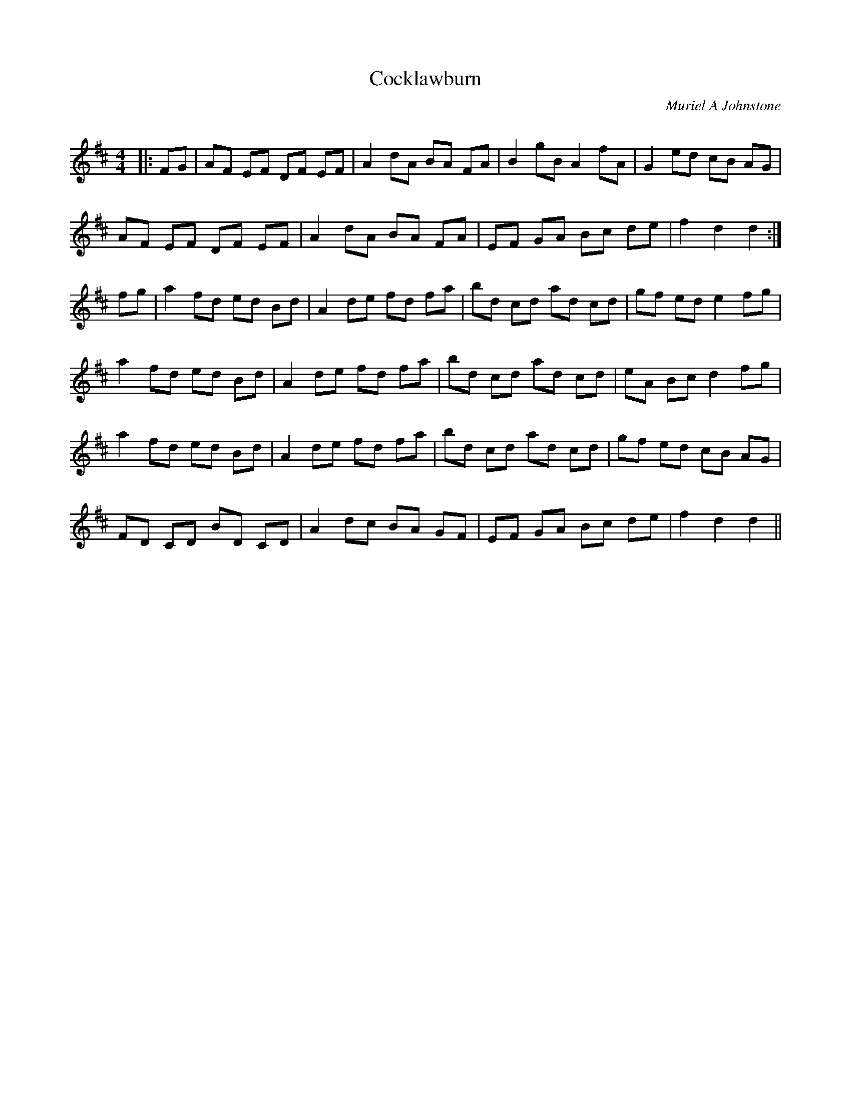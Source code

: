 X:1
T: Cocklawburn
C:Muriel A Johnstone
R:Reel
Q: 232
K:D
M:4/4
L:1/8
|:FG|AF EF DF EF|A2 dA BA FA|B2 gB A2 fA|G2 ed cB AG|
AF EF DF EF|A2 dA BA FA|EF GA Bc de|f2 d2 d2:|
fg|a2 fd ed Bd|A2 de fd fa|bd cd ad cd|gf ed e2 fg|
a2 fd ed Bd|A2 de fd fa|bd cd ad cd|eA Bc d2 fg|
a2 fd ed Bd|A2 de fd fa|bd cd ad cd|gf ed cB AG|
FD CD BD CD|A2 dc BA GF|EF GA Bc de|f2 d2 d2||
